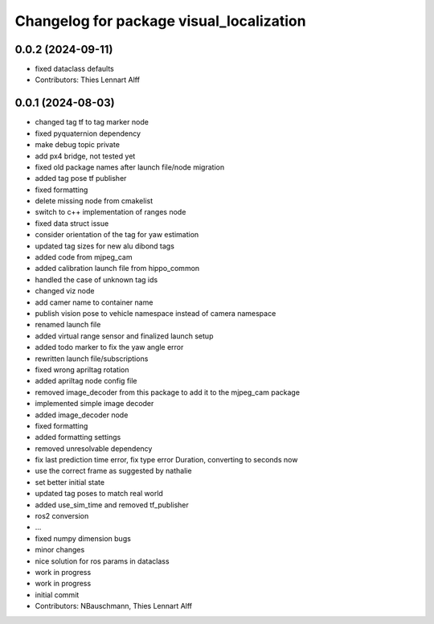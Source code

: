^^^^^^^^^^^^^^^^^^^^^^^^^^^^^^^^^^^^^^^^^
Changelog for package visual_localization
^^^^^^^^^^^^^^^^^^^^^^^^^^^^^^^^^^^^^^^^^

0.0.2 (2024-09-11)
------------------
* fixed dataclass defaults
* Contributors: Thies Lennart Alff

0.0.1 (2024-08-03)
------------------
* changed tag tf to tag marker node
* fixed pyquaternion dependency
* make debug topic private
* add px4 bridge, not tested yet
* fixed old package names after launch file/node migration
* added tag pose tf publisher
* fixed formatting
* delete missing node from cmakelist
* switch to c++ implementation of ranges node
* fixed data struct issue
* consider orientation of the tag for yaw estimation
* updated tag sizes for new alu dibond tags
* added code from mjpeg_cam
* added calibration launch file from hippo_common
* handled the case of unknown tag ids
* changed viz node
* add camer name to container name
* publish vision pose to vehicle namespace instead of camera namespace
* renamed launch file
* added virtual range sensor and finalized launch setup
* added todo marker to fix the yaw angle error
* rewritten launch file/subscriptions
* fixed wrong apriltag rotation
* added apriltag node config file
* removed image_decoder
  from this package to add it to the mjpeg_cam package
* implemented simple image decoder
* added image_decoder node
* fixed formatting
* added formatting settings
* removed unresolvable dependency
* fix last prediction time error, fix type error Duration, converting to seconds now
* use the correct frame as suggested by nathalie
* set better initial state
* updated tag poses to match real world
* added use_sim_time and removed tf_publisher
* ros2 conversion
* ...
* fixed numpy dimension bugs
* minor changes
* nice solution for ros params in dataclass
* work in progress
* work in progress
* initial commit
* Contributors: NBauschmann, Thies Lennart Alff

